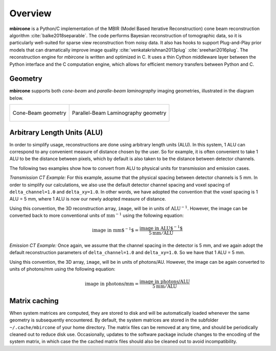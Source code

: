 ========
Overview
========

**mbircone** is a Python/C implementation of the MBIR (Model Based Iterative Reconstruction) cone beam reconstruction algorithm :cite:`balke2018separable`.
The code performs Bayesian reconstruction of tomographic data, so it is particularly well-suited for sparse view reconstruction from noisy data.
It also has hooks to support Plug-and-Play prior models that can dramatically improve image quality :cite:`venkatakrishnan2013plug` :cite:`sreehari2016plug`.
The reconstruction engine for *mbircone* is written and optimized in C. It uses a thin Cython middleware layer between the Python interface and the C computation engine, which allows for efficient memory transfers between Python and C.


Geometry
--------

**mbircone** supports both *cone-beam* and *paralle-beam laminography* imaging geometries, illustrated in the diagram below.

.. list-table::

    * - .. figure:: figs/geom-cone-beam.png
           :align: center

           Cone-Beam geometry

      - .. figure:: figs/geom-laminography.png
           :align: center

           Parallel-Beam Laminography geometry


Arbitrary Length Units (ALU)
----------------------------

In order to simplify usage, reconstructions are done using arbitrary length units (ALU).
In this system, 1 ALU can correspond to any convenient measure of distance chosen by the user.
So for example, it is often convenient to take 1 ALU to be the distance between pixels, which by default is also taken to be the distance between detector channels.

The following two examples show how to convert from ALU to physical units for transmission and emission cases.

*Transmission CT Example:* For this example, assume that the physical spacing between detector channels is 5 mm. In order to simplify our calculations, we also use the default detector channel spacing and voxel spacing of ``delta_channel=1.0`` and ``delta_xy=1.0``. In other words, we have adopted the convention that the voxel spacing is 1 ALU = 5 mm, where 1 ALU is now our newly adopted measure of distance.

Using this convention, the 3D reconstruction array, ``image``, will be in units of :math:`\mbox{ALU}^{-1}`. However, the image can be converted back to more conventional units of :math:`\mbox{mm}^{-1}` using the following equation:

.. math::

    \text{image in mm$^{-1}$} = \frac{ \text{image in ALU$^{-1}$} }{ 5 \text{mm} / \text{ALU}}


*Emission CT Example:* Once again, we assume that the channel spacing in the detector is 5 mm, and we again adopt the default reconstruction parameters of ``delta_channel=1.0`` and ``delta_xy=1.0``. So we have that 1 ALU = 5 mm.

Using this convention, the 3D array, ``image``, will be in units of photons/AU. However, the image can be again converted to units of photons/mm using the following equation:

.. math::

    \text{image in photons/mm} = \frac{ \text{image in photons/ALU} }{ 5 \text{mm} / \text{ALU}}


Matrix caching
--------------

When system matrices are computed, they are stored to disk and will be automatically loaded whenever the same geometry is subsequently encountered.
By default, the system matrices are stored in the subfolder ``~/.cache/mbircone`` of your home directory.
The matrix files can be removed at any time, and should be periodically cleaned out to reduce disk use.
Occasionally, updates to the software package include changes to the encoding of the system matrix, in which case the the cached matrix files should also be cleaned out to avoid incompatibility.
